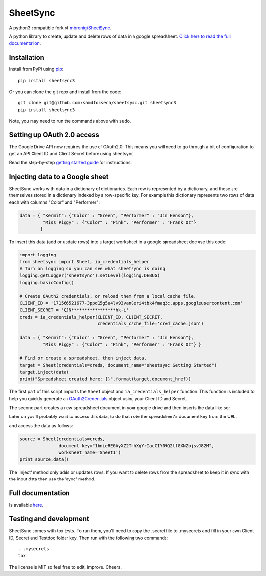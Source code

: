 SheetSync
=========

|Build Status|

A python3 compatible fork of `mbrenig/SheetSync <https://github.com/mbrenig/SheetSync>`_.

A python library to create, update and delete rows of data in a google spreadsheet. `Click here to read the full documentation <http://sheetsync.readthedocs.org/>`_.

Installation
------------
Install from PyPi using `pip <http://www.pip-installer.org/en/latest/>`_::

  pip install sheetsync3

Or you can clone the git repo and install from the code::

  git clone git@github.com:samdfonseca/sheetsync.git sheetsync3
  pip install sheetsync3

Note, you may need to run the commands above with ``sudo``.

Setting up OAuth 2.0 access
---------------------------
The Google Drive API now requires the use of OAuth2.0. This means you will need
to go through a bit of configuration to get an API Client ID and Client Secret
before using sheetsync.

Read the step-by-step `getting started guide <http://sheetsync.readthedocs.org/en/latest/getting_started.html>`_ for instructions.

Injecting data to a Google sheet
--------------------------------
SheetSync works with data in a dictionary of dictionaries. Each row is
represented by a dictionary, and these are themselves stored in a dictionary
indexed by a row-specific key. For example this dictionary represents two rows
of data each with columns "Color" and "Performer":

.. code-block:: python

   data = { "Kermit": {"Color" : "Green", "Performer" : "Jim Henson"},
            "Miss Piggy" : {"Color" : "Pink", "Performer" : "Frank Oz"}
           }

To insert this data (add or update rows) into a target
worksheet in a google spreadsheet doc use this code:

.. code-block:: python

   import logging
   from sheetsync import Sheet, ia_credentials_helper
   # Turn on logging so you can see what sheetsync is doing.
   logging.getLogger('sheetsync').setLevel(logging.DEBUG)
   logging.basicConfig()

   # Create OAuth2 credentials, or reload them from a local cache file.
   CLIENT_ID = '171566521677-3ppd15g5u4lv93van0eri4tbk4fmaq2c.apps.googleusercontent.com'
   CLIENT_SECRET = 'QJN*****************hk-i'
   creds = ia_credentials_helper(CLIENT_ID, CLIENT_SECRET, 
                                 credentials_cache_file='cred_cache.json')

   data = { "Kermit": {"Color" : "Green", "Performer" : "Jim Henson"},
            "Miss Piggy" : {"Color" : "Pink", "Performer" : "Frank Oz"} }

   # Find or create a spreadsheet, then inject data.
   target = Sheet(credentials=creds, document_name="sheetsync Getting Started")
   target.inject(data)
   print("Spreadsheet created here: {}".format(target.document_href))

The first part of this script imports the ``Sheet`` object and
``ia_credentials_helper`` function. This function is included to help you quickly
generate an `OAuth2Credentials <https://google-api-python-client.googlecode.com/hg/docs/epy/oauth2client.client.OAuth2Credentials-class.html>`_ object using your Client ID and Secret.

The second part creates a new spreadsheet document in your google drive and then inserts the data like so:

.. image:: https://raw.githubusercontent.com/mbrenig/SheetSync/master/docs/Sheet1.png

Later on you'll probably want to access this data, to do that note the
spreadsheet's document key from the URL:

.. image:: https://raw.githubusercontent.com/mbrenig/SheetSync/master/docs/URL.png

and access the data as follows:

.. code-block:: python

    source = Sheet(credentials=creds,
                   document_key="1bnieREGAyXZ2TnhXgYrIacCIY09Q2lfGXNZbjsvJ82M",
                   worksheet_name='Sheet1')
    print source.data()

The 'inject' method only adds or updates rows. If you want to delete rows from the spreadsheet to keep it in sync with the input data then use the 'sync' method.

Full documentation
------------------
Is available `here <http://sheetsync.readthedocs.org/>`_.

Testing and development
-----------------------
SheetSync comes with tox tests. To run them, you'll need to copy the .secret
file to .mysecrets and fill in your own Client ID, Secret and Testdoc folder
key. Then run with the following two commands::

    . .mysecrets
    tox

The license is MIT so feel free to edit, improve. Cheers.

.. |Build Status| image:: https://travis-ci.org/mbrenig/SheetSync.svg?branch=master
   :target: https://travis-ci.org/mbrenig/SheetSync
